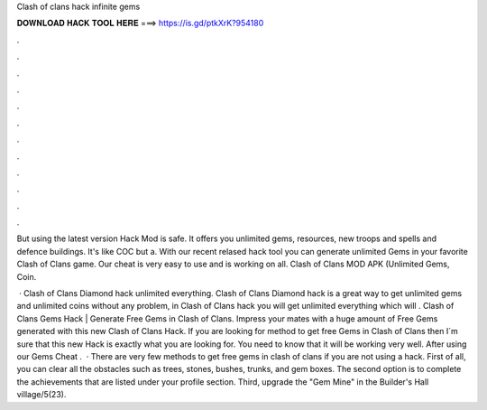 Clash of clans hack infinite gems



𝐃𝐎𝐖𝐍𝐋𝐎𝐀𝐃 𝐇𝐀𝐂𝐊 𝐓𝐎𝐎𝐋 𝐇𝐄𝐑𝐄 ===> https://is.gd/ptkXrK?954180



.



.



.



.



.



.



.



.



.



.



.



.

But using the latest version Hack Mod is safe. It offers you unlimited gems, resources, new troops and spells and defence buildings. It's like COC but a. With our recent relased hack tool you can generate unlimited Gems in your favorite Clash of Clans game. Our cheat is very easy to use and is working on all. Clash of Clans MOD APK (Unlimited Gems, Coin.

 · Clash of Clans Diamond hack unlimited everything. Clash of Clans Diamond hack is a great way to get unlimited gems and unlimited coins without any problem, in Clash of Clans hack you will get unlimited everything which will . Clash of Clans Gems Hack | Generate Free Gems in Clash of Clans. Impress your mates with a huge amount of Free Gems generated with this new Clash of Clans Hack. If you are looking for method to get free Gems in Clash of Clans then I´m sure that this new Hack is exactly what you are looking for. You need to know that it will be working very well. After using our Gems Cheat .  · There are very few methods to get free gems in clash of clans if you are not using a hack. First of all, you can clear all the obstacles such as trees, stones, bushes, trunks, and gem boxes. The second option is to complete the achievements that are listed under your profile section. Third, upgrade the "Gem Mine" in the Builder's Hall village/5(23).
